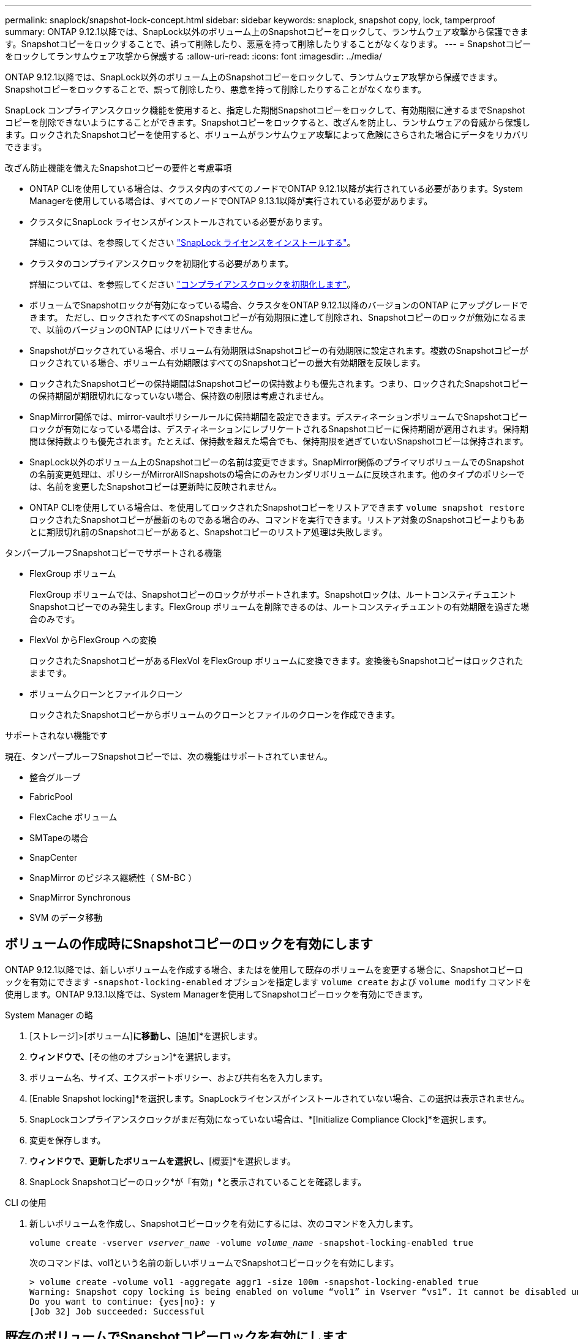 ---
permalink: snaplock/snapshot-lock-concept.html 
sidebar: sidebar 
keywords: snaplock, snapshot copy, lock, tamperproof 
summary: ONTAP 9.12.1以降では、SnapLock以外のボリューム上のSnapshotコピーをロックして、ランサムウェア攻撃から保護できます。Snapshotコピーをロックすることで、誤って削除したり、悪意を持って削除したりすることがなくなります。 
---
= Snapshotコピーをロックしてランサムウェア攻撃から保護する
:allow-uri-read: 
:icons: font
:imagesdir: ../media/


[role="lead"]
ONTAP 9.12.1以降では、SnapLock以外のボリューム上のSnapshotコピーをロックして、ランサムウェア攻撃から保護できます。Snapshotコピーをロックすることで、誤って削除したり、悪意を持って削除したりすることがなくなります。

SnapLock コンプライアンスクロック機能を使用すると、指定した期間Snapshotコピーをロックして、有効期限に達するまでSnapshotコピーを削除できないようにすることができます。Snapshotコピーをロックすると、改ざんを防止し、ランサムウェアの脅威から保護します。ロックされたSnapshotコピーを使用すると、ボリュームがランサムウェア攻撃によって危険にさらされた場合にデータをリカバリできます。

.改ざん防止機能を備えたSnapshotコピーの要件と考慮事項
* ONTAP CLIを使用している場合は、クラスタ内のすべてのノードでONTAP 9.12.1以降が実行されている必要があります。System Managerを使用している場合は、すべてのノードでONTAP 9.13.1以降が実行されている必要があります。
* クラスタにSnapLock ライセンスがインストールされている必要があります。
+
詳細については、を参照してください link:https://docs.netapp.com/us-en/ontap/snaplock/install-license-task.html["SnapLock ライセンスをインストールする"]。

* クラスタのコンプライアンスクロックを初期化する必要があります。
+
詳細については、を参照してください link:https://docs.netapp.com/us-en/ontap/snaplock/initialize-complianceclock-task.html["コンプライアンスクロックを初期化します"]。

* ボリュームでSnapshotロックが有効になっている場合、クラスタをONTAP 9.12.1以降のバージョンのONTAP にアップグレードできます。 ただし、ロックされたすべてのSnapshotコピーが有効期限に達して削除され、Snapshotコピーのロックが無効になるまで、以前のバージョンのONTAP にはリバートできません。
* Snapshotがロックされている場合、ボリューム有効期限はSnapshotコピーの有効期限に設定されます。複数のSnapshotコピーがロックされている場合、ボリューム有効期限はすべてのSnapshotコピーの最大有効期限を反映します。
* ロックされたSnapshotコピーの保持期間はSnapshotコピーの保持数よりも優先されます。つまり、ロックされたSnapshotコピーの保持期間が期限切れになっていない場合、保持数の制限は考慮されません。
* SnapMirror関係では、mirror-vaultポリシールールに保持期間を設定できます。デスティネーションボリュームでSnapshotコピーロックが有効になっている場合は、デスティネーションにレプリケートされるSnapshotコピーに保持期間が適用されます。保持期間は保持数よりも優先されます。たとえば、保持数を超えた場合でも、保持期限を過ぎていないSnapshotコピーは保持されます。
* SnapLock以外のボリューム上のSnapshotコピーの名前は変更できます。SnapMirror関係のプライマリボリュームでのSnapshotの名前変更処理は、ポリシーがMirrorAllSnapshotsの場合にのみセカンダリボリュームに反映されます。他のタイプのポリシーでは、名前を変更したSnapshotコピーは更新時に反映されません。
* ONTAP CLIを使用している場合は、を使用してロックされたSnapshotコピーをリストアできます `volume snapshot restore` ロックされたSnapshotコピーが最新のものである場合のみ、コマンドを実行できます。リストア対象のSnapshotコピーよりもあとに期限切れ前のSnapshotコピーがあると、Snapshotコピーのリストア処理は失敗します。


.タンパープルーフSnapshotコピーでサポートされる機能
* FlexGroup ボリューム
+
FlexGroup ボリュームでは、Snapshotコピーのロックがサポートされます。Snapshotロックは、ルートコンスティチュエントSnapshotコピーでのみ発生します。FlexGroup ボリュームを削除できるのは、ルートコンスティチュエントの有効期限を過ぎた場合のみです。

* FlexVol からFlexGroup への変換
+
ロックされたSnapshotコピーがあるFlexVol をFlexGroup ボリュームに変換できます。変換後もSnapshotコピーはロックされたままです。

* ボリュームクローンとファイルクローン
+
ロックされたSnapshotコピーからボリュームのクローンとファイルのクローンを作成できます。



.サポートされない機能です
現在、タンパープルーフSnapshotコピーでは、次の機能はサポートされていません。

* 整合グループ
* FabricPool
* FlexCache ボリューム
* SMTapeの場合
* SnapCenter
* SnapMirror のビジネス継続性（ SM-BC ）
* SnapMirror Synchronous
* SVM のデータ移動




== ボリュームの作成時にSnapshotコピーのロックを有効にします

ONTAP 9.12.1以降では、新しいボリュームを作成する場合、またはを使用して既存のボリュームを変更する場合に、Snapshotコピーロックを有効にできます `-snapshot-locking-enabled` オプションを指定します `volume create` および `volume modify` コマンドを使用します。ONTAP 9.13.1以降では、System Managerを使用してSnapshotコピーロックを有効にできます。

[role="tabbed-block"]
====
.System Manager の略
--
. [ストレージ]>[ボリューム]*に移動し、*[追加]*を選択します。
. [ボリュームの追加]*ウィンドウで、*[その他のオプション]*を選択します。
. ボリューム名、サイズ、エクスポートポリシー、および共有名を入力します。
. [Enable Snapshot locking]*を選択します。SnapLockライセンスがインストールされていない場合、この選択は表示されません。
. SnapLockコンプライアンスクロックがまだ有効になっていない場合は、*[Initialize Compliance Clock]*を選択します。
. 変更を保存します。
. [ボリューム]*ウィンドウで、更新したボリュームを選択し、*[概要]*を選択します。
. SnapLock Snapshotコピーのロック*が「有効」*と表示されていることを確認します。


--
.CLI の使用
--
. 新しいボリュームを作成し、Snapshotコピーロックを有効にするには、次のコマンドを入力します。
+
`volume create -vserver _vserver_name_ -volume _volume_name_ -snapshot-locking-enabled true`

+
次のコマンドは、vol1という名前の新しいボリュームでSnapshotコピーロックを有効にします。

+
[listing]
----
> volume create -volume vol1 -aggregate aggr1 -size 100m -snapshot-locking-enabled true
Warning: Snapshot copy locking is being enabled on volume “vol1” in Vserver “vs1”. It cannot be disabled until all locked Snapshot copies are past their expiry time. A volume with unexpired locked Snapshot copies cannot be deleted.
Do you want to continue: {yes|no}: y
[Job 32] Job succeeded: Successful
----


--
====


== 既存のボリュームでSnapshotコピーロックを有効にします

ONTAP 9.12.1以降では、ONTAP CLIを使用して、既存のボリュームでSnapshotコピーロックを有効にできます。ONTAP 9.13.1以降では、System Managerを使用して既存のボリュームに対してSnapshotコピーロックを有効にすることができます。

[role="tabbed-block"]
====
.System Manager の略
--
. [ストレージ]>[ボリューム]に移動します。
. 選択するオプション image:icon_kabob.gif["Alt = メニューオプション"] 編集>ボリューム*を選択します。
. [ボリュームの編集]*ウィンドウで、[Snapshotコピー（ローカル）設定]セクションを探し、*[Snapshotロックの有効化]*を選択します。
+
SnapLockライセンスがインストールされていない場合、この選択は表示されません。

. SnapLockコンプライアンスクロックがまだ有効になっていない場合は、*[Initialize Compliance Clock]*を選択します。
. 変更を保存します。
. [ボリューム]*ウィンドウで、更新したボリュームを選択し、*[概要]*を選択します。
. SnapLock Snapshotコピーのロック*が「有効」*と表示されていることを確認します。


--
.CLI の使用
--
. 既存のボリュームを変更してSnapshotコピーのロックを有効にするには、次のコマンドを入力します。
+
`volume modify -vserver _vserver_name_ -volume _volume_name_ -snapshot-locking-enabled true`



--
====


== ロックされたSnapshotコピーポリシーを作成し、保持を適用します

ONTAP 9.12.1以降では、Snapshotコピーポリシーを作成してSnapshotコピーの保持期間を適用し、そのポリシーをボリュームに適用して、指定した期間Snapshotコピーをロックできます。保持期間を手動で設定して、Snapshotコピーをロックすることもできます。ONTAP 9.13.1以降では、System Managerを使用してSnapshotコピーロックポリシーを作成し、ボリュームに適用できます。



=== Snapshotコピーのロックポリシーを作成します

[role="tabbed-block"]
====
.System Manager の略
--
. [ストレージ]>[Storage VM]*に移動し、Storage VMを選択します。
. [設定]*を選択します。
. [Snapshot Policies]*に移動し、を選択します image:icon_arrow.gif["alt =矢印"]。
. [ Snapshotポリシーの追加]*ウィンドウで、ポリシー名を入力します。
. 選択するオプション image:icon_add.gif["alt =追加"]。
. スケジュール名、保持するSnapshotコピーの最大数、SnapLock の保持期間など、Snapshotコピースケジュールの詳細を指定します。
. [Snapshot保持期間]列にSnapLock 、Snapshotコピーを保持する時間数、日数、月数、または年数を入力します。たとえば、保持期間が5日間のSnapshotコピーポリシーでは、Snapshotコピーが作成されてから5日間はロックされ、その間は削除できません。サポートされる保持期間は次のとおりです。
+
** 年：0～100
** 月：0～1200
** 日数：0～36500
** 営業時間：0～24


. 変更を保存します。


--
.CLI の使用
--
. Snapshotコピーポリシーを作成するには、次のコマンドを入力します。
+
`volume snapshot policy create -policy policy_name -enabled true -schedule1 _schedule1_name_ -count1 _maximum_Snapshot_copies -retention-period1 _retention_period_`

+
次のコマンドは、Snapshotコピーロックポリシーを作成します。

+
[listing]
----
cluster1> volume snapshot policy create -policy policy_name -enabled true -schedule1 hourly -count1 24 -retention-period1 "1 days"
----
+
アクティブな保持期間にあるSnapshotコピーは置き換えられません。つまり、期限切れになっていないロックされたSnapshotコピーがある場合、保持数は反映されません。



--
====


=== ボリュームにロックポリシーを適用します

[role="tabbed-block"]
====
.System Manager の略
--
. [ストレージ]>[ボリューム]に移動します。
. 選択するオプション image:icon_kabob.gif["Alt = メニューオプション"] 編集>ボリューム*を選択します。
. [ボリュームの編集]*ウィンドウで、*[Snapshotコピーのスケジュール設定]*を選択します。
. リストからSnapshotコピーロックポリシーを選択します。
. Snapshotコピーのロックがまだ有効になっていない場合は、*[Snapshotロックを有効にする]*を選択します。
. 変更を保存します。


--
.CLI の使用
--
. 既存のボリュームにSnapshotコピーロックポリシーを適用するには、次のコマンドを入力します。
+
`volume modify -volume volume_name -vserver vserver_name -snapshot-policy policy_name`



--
====


=== 手動でのSnapshotコピーの作成時に保持期間を適用

Snapshotコピーの保持期間は、Snapshotコピーを手動で作成するときに適用できます。ボリュームでSnapshotコピーロックが有効になっている必要があります。有効になっていない場合、保持期間の設定は無視されます。

[role="tabbed-block"]
====
.System Manager の略
--
. [ストレージ]>[ボリューム]*に移動し、ボリュームを選択します。
. ボリュームの詳細ページで、*[Snapshotコピー]*タブを選択します。
. 選択するオプション image:icon_add.gif["Alt =追加アイコン"]。
. Snapshotコピー名とSnapLockの有効期限を入力します。カレンダーを選択して、保持期限の日付と時刻を選択できます。
. 変更を保存します。
. [ボリューム]>[Snapshotコピー]ページで、*[表示/非表示]*を選択し、*[ SnapLock 有効期限]*を選択して*[ SnapLock 有効期限]*列を表示し、保持期限が設定されていることを確認します。


--
.CLI の使用
--
. Snapshotコピーを手動で作成し、ロック保持期間を適用するには、次のコマンドを入力します。
+
`volume snapshot create -volume _volume_name_ -snapshot _snapshot_copy_name_ -snaplock-expiry-time _expiration_date_time_`

+
次のコマンドでは、新しいSnapshotコピーを作成して保持期間を設定します。

+
[listing]
----
cluster1> volume snapshot create -vserver vs1 -volume vol1 -snapshot snap1 -snaplock-expiry-time "11/10/2022 09:00:00"
----


--
====


=== 既存のSnapshotコピーに保持期間を適用します

[role="tabbed-block"]
====
.System Manager の略
--
. [ストレージ]>[ボリューム]*に移動し、ボリュームを選択します。
. ボリュームの詳細ページで、*[Snapshotコピー]*タブを選択します。
. Snapshotコピーを選択し、を選択します image:icon_kabob.gif["Alt = メニューオプション"]をクリックし、*[Modify SnapLock Expiration Time]*を選択します。カレンダーを選択して、保持期限の日付と時刻を選択できます。
. 変更を保存します。
. [ボリューム]>[Snapshotコピー]ページで、*[表示/非表示]*を選択し、*[ SnapLock 有効期限]*を選択して*[ SnapLock 有効期限]*列を表示し、保持期限が設定されていることを確認します。


--
.CLI の使用
--
. 既存のSnapshotコピーに保持期間を手動で適用するには、次のコマンドを入力します。
+
`volume snapshot modify-snaplock-expiry-time -volume _volume_name_ -snapshot _snapshot_copy_name_ -expiry-time _expiration_date_time_`

+
次の例は、既存のSnapshotコピーに保持期間を適用します。

+
[listing]
----
cluster1> volume snapshot modify-snaplock-expiry-time -volume vol1 -snapshot snap2 -expiry-time "11/10/2022 09:00:00"
----


--
====